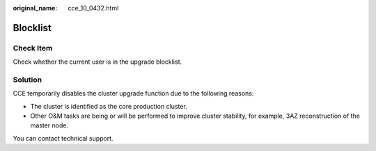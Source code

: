 :original_name: cce_10_0432.html

.. _cce_10_0432:

Blocklist
=========

Check Item
----------

Check whether the current user is in the upgrade blocklist.

Solution
--------

CCE temporarily disables the cluster upgrade function due to the following reasons:

-  The cluster is identified as the core production cluster.
-  Other O&M tasks are being or will be performed to improve cluster stability, for example, 3AZ reconstruction of the master node.

You can contact technical support.
